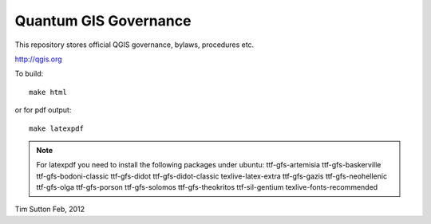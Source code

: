 Quantum GIS Governance
======================

This repository stores official QGIS governance, bylaws, procedures etc.

http://qgis.org

To build::

    make html

or for pdf output::

   make latexpdf

.. note:: For latexpdf you need to install the following packages under ubuntu:
   ttf-gfs-artemisia ttf-gfs-baskerville ttf-gfs-bodoni-classic ttf-gfs-didot
   ttf-gfs-didot-classic texlive-latex-extra ttf-gfs-gazis ttf-gfs-neohellenic
   ttf-gfs-olga ttf-gfs-porson ttf-gfs-solomos ttf-gfs-theokritos
   ttf-sil-gentium texlive-fonts-recommended 



Tim Sutton
Feb, 2012
